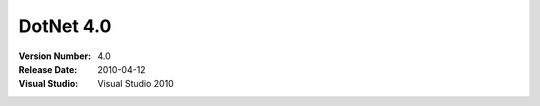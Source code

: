 

.. index::
   pair: DotNet; 4.0


.. _dotnet_4.0:

========================
DotNet 4.0
========================

.. seealso:: http://en.wikipedia.org/wiki/.NET_Framework_version_history#.NET_Framework_4



:Version Number: 4.0
:Release Date:  2010-04-12
:Visual Studio: Visual Studio 2010

